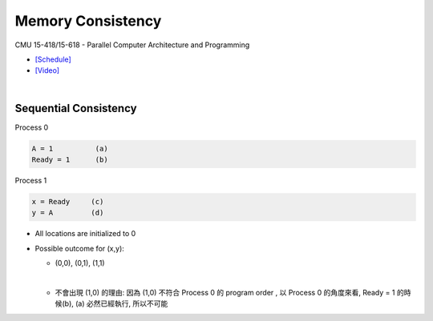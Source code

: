 Memory Consistency
=====================

CMU 15-418/15-618 - Parallel Computer Architecture and Programming

- `[Schedule] <http://www.cs.cmu.edu/afs/cs.cmu.edu/academic/class/15418-f18/www/schedule.html>`_
- `[Video] <https://mediaservices.cmu.edu/media/Lecture+18+-+2-26-18/1_ja3vk16j/84714321>`_


|


Sequential Consistency
------------------------

Process 0

.. code::
  
  A = 1          (a)
  Ready = 1      (b)


Process 1

.. code::

  x = Ready     (c)
  y = A         (d)


- All locations are initialized to 0

- Possible outcome for (x,y):

  - (0,0), (0,1), (1,1)
  |

  - 不會出現 (1,0) 的理由: 因為 (1,0) 不符合 Process 0 的 program order , 以 Process 0 的角度來看, Ready = 1 的時候(b), (a) 必然已經執行, 所以不可能










